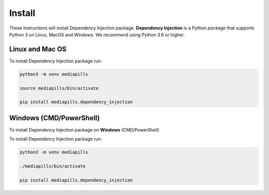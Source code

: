 Install
=======

These instructions will install Dependency Injection package. **Dependency
Injection** is a Python `package` that supports Python 3 on Linux, MacOS and
Windows. We recommend using Python 3.6 or higher.

Linux and Mac OS
----------------

To install Dependency Injection package run:

.. code-block::

   python3 -m venv mediapills

   source mediapills/bin/activate

   pip install mediapills.dependency_injection

Windows (CMD/PowerShell)
------------------------

To install Dependency Injection package on **Windows** (CMD/PowerShell)

To install Dependency Injection package run:

.. code-block::

   python3 -m venv mediapills

   ./mediapills/bin/activate

   pip install mediapills.dependency_injection
